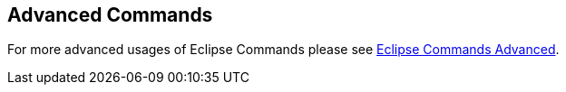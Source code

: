 == Advanced Commands
	
For more advanced usages of Eclipse Commands please see
http://www.vogella.com/tutorials/EclipseCommandsAdvanced/article.html[Eclipse Commands Advanced].
	
